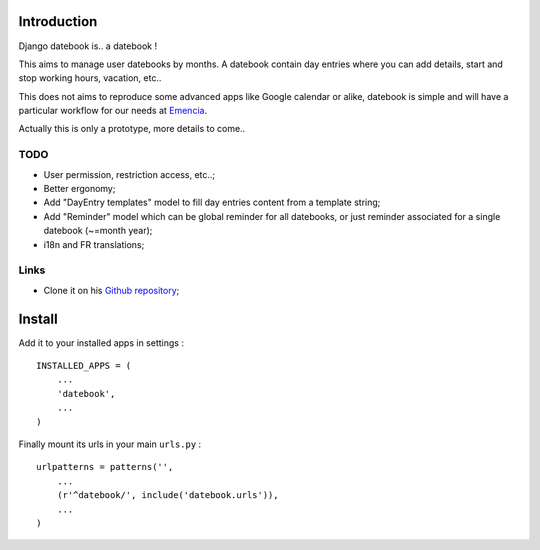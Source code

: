 Introduction
============

Django datebook is.. a datebook !

This aims to manage user datebooks by months. A datebook contain day entries where you can add details, start and stop working hours, vacation, etc..

This does not aims to reproduce some advanced apps like Google calendar or alike, datebook is simple and will have a particular workflow for our needs at `Emencia <http://emencia.com>`_.

Actually this is only a prototype, more details to come..

TODO
----

* User permission, restriction access, etc..;
* Better ergonomy;
* Add "DayEntry templates" model to fill day entries content from a template string;
* Add "Reminder" model which can be global reminder for all datebooks, or just reminder associated for a single datebook (~=month year);
* i18n and FR translations;


Links
-----

* Clone it on his `Github repository <https://github.com/sveetch/django-datebook>`_;

Install
=======

Add it to your installed apps in settings : ::

    INSTALLED_APPS = (
        ...
        'datebook',
        ...
    )

Finally mount its urls in your main ``urls.py`` : ::

    urlpatterns = patterns('',
        ...
        (r'^datebook/', include('datebook.urls')),
        ...
    )
